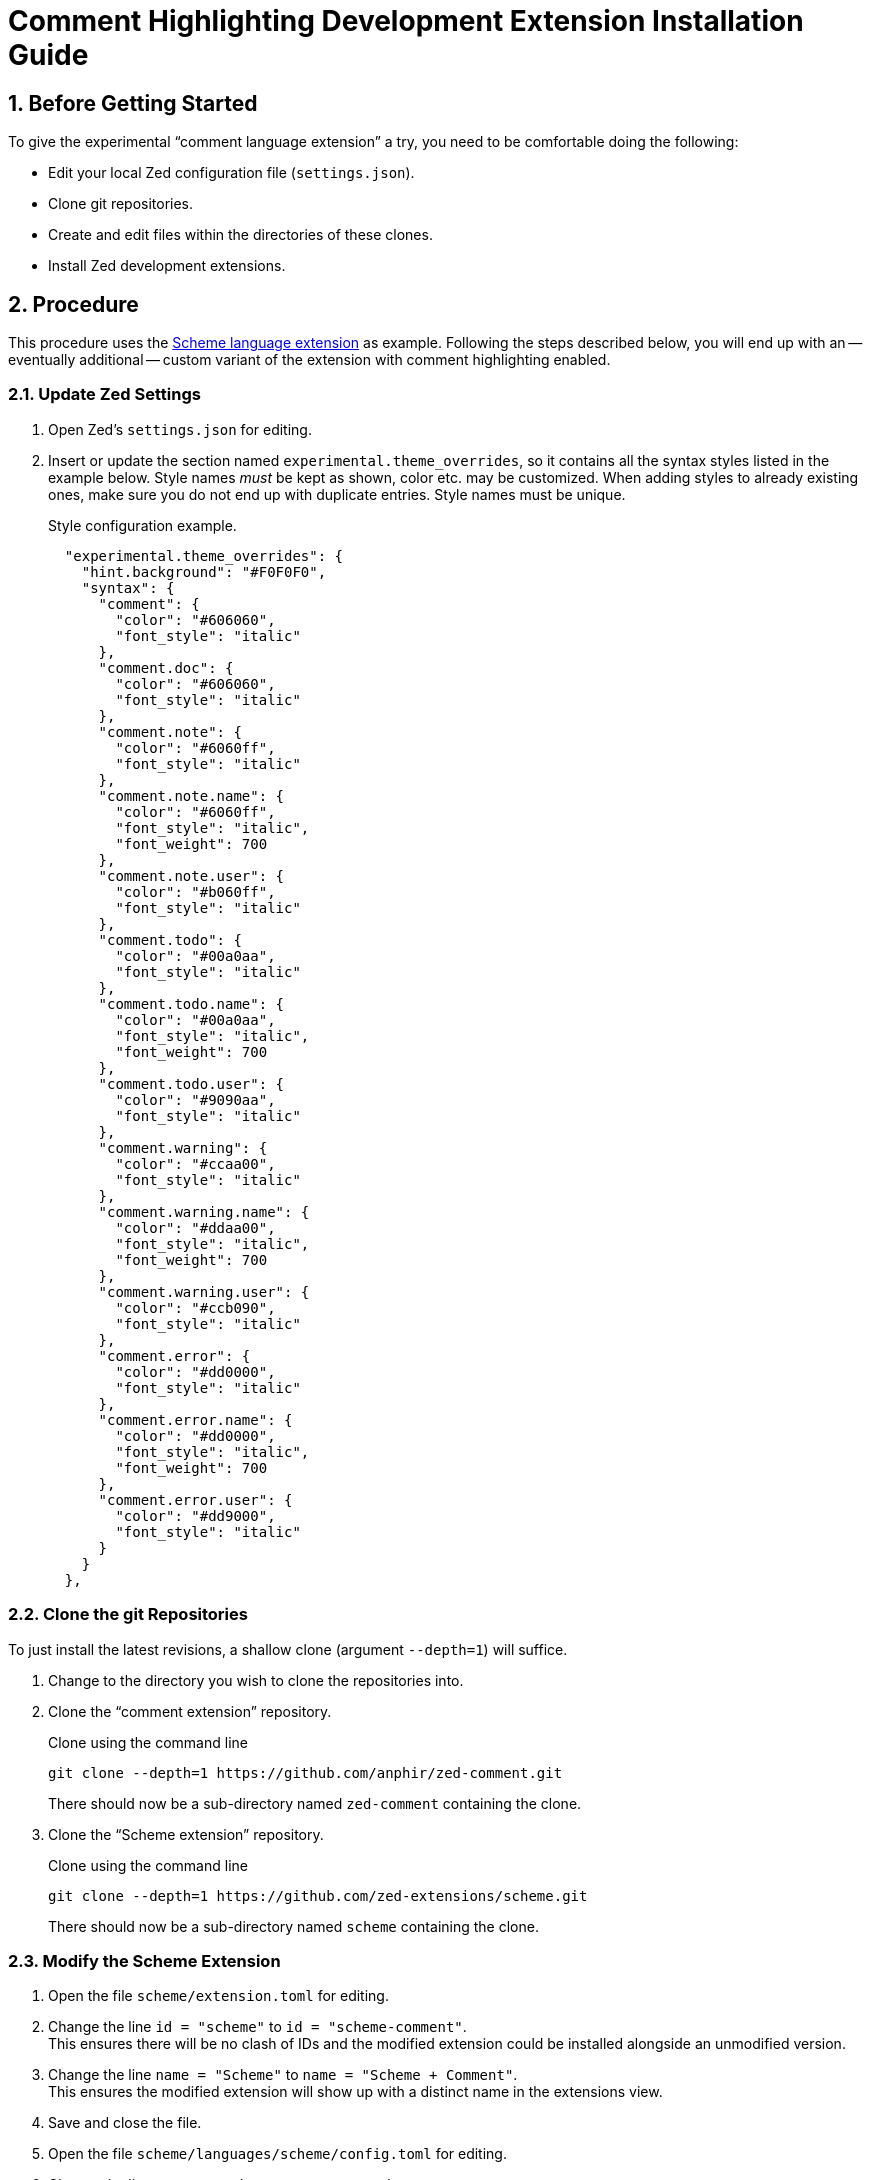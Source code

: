 = Comment Highlighting Development Extension Installation Guide
:sectnums:

== Before Getting Started

To give the experimental "`comment language extension`" a try, you need to be comfortable doing the following:

* Edit your local Zed configuration file (`settings.json`).
* Clone git repositories.
* Create and edit files within the directories of these clones.
* Install Zed development extensions.


== Procedure

This procedure uses the https://github.com/zed-extensions/scheme.git[Scheme language extension] as example.
Following the steps described below, you will end up with an -- eventually additional -- custom variant of the extension with comment highlighting enabled.


=== Update Zed Settings

. Open Zed's `settings.json` for editing.

. Insert or update the section named `experimental.theme_overrides`, so it contains all the syntax styles listed in the example below.
Style names _must_ be kept as shown, color etc. may be customized.
When adding styles to already existing ones, make sure you do not end up with duplicate entries.
Style names must be unique.
+
.Style configuration example.
[source,json]
----
  "experimental.theme_overrides": {
    "hint.background": "#F0F0F0",
    "syntax": {
      "comment": {
        "color": "#606060",
        "font_style": "italic"
      },
      "comment.doc": {
        "color": "#606060",
        "font_style": "italic"
      },
      "comment.note": {
        "color": "#6060ff",
        "font_style": "italic"
      },
      "comment.note.name": {
        "color": "#6060ff",
        "font_style": "italic",
        "font_weight": 700
      },
      "comment.note.user": {
        "color": "#b060ff",
        "font_style": "italic"
      },
      "comment.todo": {
        "color": "#00a0aa",
        "font_style": "italic"
      },
      "comment.todo.name": {
        "color": "#00a0aa",
        "font_style": "italic",
        "font_weight": 700
      },
      "comment.todo.user": {
        "color": "#9090aa",
        "font_style": "italic"
      },
      "comment.warning": {
        "color": "#ccaa00",
        "font_style": "italic"
      },
      "comment.warning.name": {
        "color": "#ddaa00",
        "font_style": "italic",
        "font_weight": 700
      },
      "comment.warning.user": {
        "color": "#ccb090",
        "font_style": "italic"
      },
      "comment.error": {
        "color": "#dd0000",
        "font_style": "italic"
      },
      "comment.error.name": {
        "color": "#dd0000",
        "font_style": "italic",
        "font_weight": 700
      },
      "comment.error.user": {
        "color": "#dd9000",
        "font_style": "italic"
      }
    }
  },
----


=== Clone the git Repositories

To just install the latest revisions, a shallow clone (argument `--depth=1`) will suffice.

. Change to the directory you wish to clone the repositories into.

. Clone the "`comment extension`" repository.
+
.Clone using the command line
[source,sh]
git clone --depth=1 https://github.com/anphir/zed-comment.git
+
There should now be a sub-directory named `zed-comment` containing the clone.

. Clone the "`Scheme extension`" repository.
+
.Clone using the command line
[source,sh]
git clone --depth=1 https://github.com/zed-extensions/scheme.git
+
There should now be a sub-directory named `scheme` containing the clone.


=== Modify the Scheme Extension

. Open the file `scheme/extension.toml` for editing.

. Change the line `id = "scheme"` to `id = "scheme-comment"`. +
This ensures there will be no clash of IDs and the modified extension could be installed alongside an unmodified version.

. Change the line `name = "Scheme"` to `name = "Scheme + Comment"`. +
This ensures the modified extension will show up with a distinct name in the extensions view.

. Save and close the file.

. Open the file `scheme/languages/scheme/config.toml` for editing.

. Change the line `name = "Scheme"` to `name = "Scheme + Comment"`. +
This ensures the modified extension will show up with a distinct name in the language selectors.

. Save and close the file.

. Create a new file at `scheme/languages/scheme/injections.scm`.

. Open the file for editing.

. Copy & paste the query listed below into the file.
+
.injections.scm
[source,scheme]
----
((comment) @content
    (#set! injection.language "comment"))
----

. Save and close the file.


=== Install Development Extensions

When installing a development extension, keeping an eye on Zed's log may be helpful to identify errors.
An easy way to do this is starting Zed from a terminal to run in foreground and have it display log messages in the terminal.

[source,sh]
zed --foreground

. Open Zed`s extension view.

. Click the button `Install Dev Extension`. +
A file selection dialog should be displayed.

. Locate the directory containing the cloned "`comment extension`"  and select the `zed-comment` directory. +
Zed should now take a short time to install the extension and it should show up in the list of installed extensions.

. Click the button `Install Dev Extension` once more.

. Locate the directory containing the cloned "`Scheme extension`"  and select the `scheme` directory. +
Zed should now take a short time to install the extension and it should show up in the list of installed extensions.


=== Test Comment Highlighting

. Open a Scheme file, e.g. the previously created `injections.scm` or create a new one.

. Ensure the language used for the file is `Scheme + Comment`.
Eventually change it manually.

. Insert a comment line. +
Scheme comments start with `;`.
Do not forget to end the tag with the mandatory `:`.
+
.Comment example
[source,scheme]
; TODO: Enjoy Scheme comment highlighting.
